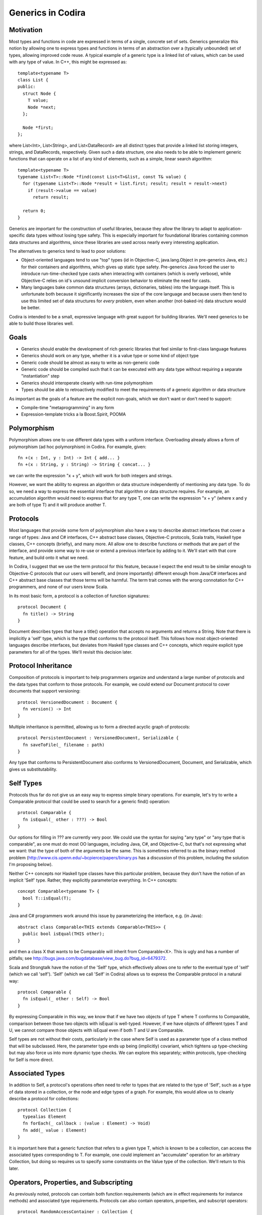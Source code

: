 .. _Generics:

Generics in Codira
=================

Motivation
----------

Most types and functions in code are expressed in terms of a single, concrete
set of sets. Generics generalize this notion by allowing one to express types
and functions in terms of an abstraction over a (typically unbounded) set of
types, allowing improved code reuse. A typical example of a generic type is a
linked list of values, which can be used with any type of value. In C++, this
might be expressed as::

  template<typename T>
  class List {
  public:
    struct Node {
      T value;
      Node *next;
    };

    Node *first;
  };

where List<Int>, List<String>, and List<DataRecord> are all distinct types that
provide a linked list storing integers, strings, and DataRecords,
respectively. Given such a data structure, one also needs to be able to
implement generic functions that can operate on a list of any kind of elements,
such as a simple, linear search algorithm::

  template<typename T>
  typename List<T>::Node *find(const List<T>&list, const T& value) {
    for (typename List<T>::Node *result = list.first; result; result = result->next)
      if (result->value == value)
        return result;

    return 0;
  }

.. @test('compile', howmany = 'all', cmake_args = ['COMPILER', '${CMAKE_CXX_COMPILER}'])

Generics are important for the construction of useful libraries, because they
allow the library to adapt to application-specific data types without losing
type safety. This is especially important for foundational libraries containing
common data structures and algorithms, since these libraries are used across
nearly every interesting application.

The alternatives to generics tend to lead to poor solutions:

* Object-oriented languages tend to use "top" types (id in Objective-C,
  java.lang.Object in pre-generics Java, etc.) for their containers and
  algorithms, which gives up static type safety. Pre-generics Java forced the
  user to introduce run-time-checked type casts when interacting with containers
  (which is overly verbose), while Objective-C relies on id's unsound implicit
  conversion behavior to eliminate the need for casts.
* Many languages bake common data structures (arrays, dictionaries, tables) into
  the language itself. This is unfortunate both because it significantly
  increases the size of the core language and because users then tend to use
  this limited set of data structures for *every* problem, even when another
  (not-baked-in) data structure would be better.

Codira is intended to be a small, expressive language with great support for
building libraries. We'll need generics to be able to build those libraries
well.

Goals
-----

* Generics should enable the development of rich generic libraries that feel
  similar to first-class language features
* Generics should work on any type, whether it is a value type or some kind of
  object type
* Generic code should be almost as easy to write as non-generic code
* Generic code should be compiled such that it can be executed with any data
  type without requiring a separate "instantiation" step
* Generics should interoperate cleanly with run-time polymorphism
* Types should be able to retroactively modified to meet the requirements of a
  generic algorithm or data structure

As important as the goals of a feature are the explicit non-goals, which we
don't want or don't need to support:

* Compile-time "metaprogramming" in any form
* Expression-template tricks a la Boost.Spirit, POOMA

Polymorphism
------------

Polymorphism allows one to use different data types with a uniform
interface. Overloading already allows a form of polymorphism (ad hoc
polymorphism) in Codira. For example, given::

  fn +(x : Int, y : Int) -> Int { add... }
  fn +(x : String, y : String) -> String { concat... }

.. @example.replace('add...','return 1')
   example.replace('concat...','return ""')
   test()

we can write the expression "x + y", which will work for both integers and
strings.

However, we want the ability to express an algorithm or data structure
independently of mentioning any data type. To do so, we need a way to express
the essential interface that algorithm or data structure requires. For example,
an accumulation algorithm would need to express that for any type T, one can
write the expression "x + y" (where x and y are both of type T) and it will
produce another T.

Protocols
---------

Most languages that provide some form of polymorphism also have a way to
describe abstract interfaces that cover a range of types: Java and C#
interfaces, C++ abstract base classes, Objective-C protocols, Scala traits,
Haskell type classes, C++ concepts (briefly), and many more.  All allow one to
describe functions or methods that are part of the interface, and provide some
way to re-use or extend a previous interface by adding to it. We'll start with
that core feature, and build onto it what we need.

In Codira, I suggest that we use the term protocol for this feature, because I
expect the end result to be similar enough to Objective-C protocols that our
users will benefit, and (more importantly) different enough from Java/C#
interfaces and C++ abstract base classes that those terms will be harmful. The
term trait comes with the wrong connotation for C++ programmers, and none of our
users know Scala.

In its most basic form, a protocol is a collection of function signatures::

  protocol Document {
    fn title() -> String
  }

Document describes types that have a title() operation that accepts no arguments
and returns a String. Note that there is implicitly a 'self' type,
which is the type that conforms to the protocol itself. This follows how most
object-oriented languages describe interfaces, but deviates from Haskell type
classes and C++ concepts, which require explicit type parameters for all of the
types. We'll revisit this decision later.

Protocol Inheritance
--------------------

Composition of protocols is important to help programmers organize and
understand a large number of protocols and the data types that conform to those
protocols. For example, we could extend our Document protocol to cover documents
that support versioning::

  protocol VersionedDocument : Document {
    fn version() -> Int
  }

Multiple inheritance is permitted, allowing us to form a directed acyclic graph
of protocols::

  protocol PersistentDocument : VersionedDocument, Serializable {
    fn saveToFile(_ filename : path)
  }

.. @example.prepend('struct path {} ; protocol Serializable {}')
    test(howmany='all')

Any type that conforms to PersistentDocument also conforms to VersionedDocument,
Document, and Serializable, which gives us substitutability.

Self Types
----------

Protocols thus far do not give us an easy way to express simple binary
operations. For example, let's try to write a Comparable protocol that could be
used to search for a generic find() operation::

  protocol Comparable {
    fn isEqual(_ other : ???) -> Bool
  }

Our options for filling in ??? are currently very poor. We could use the syntax
for saying "any type" or "any type that is comparable", as one must do most OO
languages, including Java, C#, and Objective-C, but that's not expressing what
we want: that the type of both of the arguments be the same. This is sometimes
referred to as the binary method problem
(http://www.cis.upenn.edu/~bcpierce/papers/binary.ps has a discussion of this
problem, including the solution I'm proposing below).

Neither C++ concepts nor Haskell type classes have this particular problem,
because they don't have the notion of an implicit 'Self' type. Rather,
they explicitly parameterize everything. In C++ concepts::

  concept Comparable<typename T> {
    bool T::isEqual(T);
  }

.. @ignore()
.. We don't have a compiler for ConceptC++

Java and C# programmers work around this issue by parameterizing the
interface, e.g. (in Java)::

  abstract class Comparable<THIS extends Comparable<THIS>> {
    public bool isEqual(THIS other);
  }

.. @ignore()
.. This test just doesn't compile at the moment, but that represents a
   bug in Codira

and then a class X that wants to be Comparable will inherit from
Comparable<X>. This is ugly and has a number of pitfalls; see
http://bugs.java.com/bugdatabase/view_bug.do?bug_id=6479372.

Scala and Strongtalk have the notion of the 'Self' type, which effectively
allows one to refer to the eventual type of 'self' (which we call
'self'). 'Self' (which we call 'Self' in Codira) allows us to express the
Comparable protocol in a natural way::

  protocol Comparable {
    fn isEqual(_ other : Self) -> Bool
  }

By expressing Comparable in this way, we know that if we have two objects of
type T where T conforms to Comparable, comparison between those two objects with
isEqual is well-typed. However, if we have objects of different types T and U,
we cannot compare those objects with isEqual even if both T and U are
Comparable.

Self types are not without their costs, particularly in the case where Self is
used as a parameter type of a class method that will be subclassed. Here, the
parameter type ends up being (implicitly) covariant, which tightens up
type-checking but may also force us into more dynamic type checks. We can
explore this separately; within protocols, type-checking for Self is more
direct.

Associated Types
----------------

In addition to Self, a protocol's operations often need to refer to types that
are related to the type of 'Self', such as a type of data stored in a
collection, or the node and edge types of a graph. For example, this would allow
us to cleanly describe a protocol for collections::

  protocol Collection {
    typealias Element
    fn forEach(_ callback : (value : Element) -> Void)
    fn add(_ value : Element)
  }

It is important here that a generic function that refers to a given type T,
which is known to be a collection, can access the associated types corresponding
to T. For example, one could implement an "accumulate" operation for an
arbitrary Collection, but doing so requires us to specify some constraints on
the Value type of the collection. We'll return to this later.

Operators, Properties, and Subscripting
---------------------------------------

As previously noted, protocols can contain both function requirements (which are
in effect requirements for instance methods) and associated type
requirements. Protocols can also contain operators, properties, and subscript
operators::

  protocol RandomAccessContainer : Collection {
    var count: Int
    fn == (lhs: Self, rhs: Self)
    subscript(i: Int) -> Element
  }

Operator requirements can be satisfied by operator definitions, property
requirements can be satisfied by either variables or properties, and subscript
requirements can be satisfied by subscript operators.

Conforming to a Protocol
------------------------

Thus far, we have not actually shown how a type can meet the requirements of a
protocol. The most syntactically lightweight approach is to allow implicit
conformance. This is essentially duck typing, where a type is assumed to conform
to a protocol if it meets the syntactic requirements of the protocol. For
example, given::

  protocol Shape {
    fn draw()
  }

One could write a Circle struct such as::

  struct Circle {
    var center : Point
    var radius : Int

    fn draw() {
      // draw it
    }
  }

Circle provides a draw() method with the same input and result types as required
by the Shape protocol. Therefore, Circle conforms to Shape.

Implicit protocol conformance is convenient, because it requires no additional
typing. However, it can run into some trouble when an entity that syntactically
matches a protocol doesn't provide the required semantics. For example, Cowboys
also know how to "draw!"::

  struct Cowboy {
    var gun : SixShooter

    fn draw() {
      // draw!
    }
  }

It is unlikely that Cowboy is meant to conform to Shape, but the method name and
signatures match, so implicit conformance deduces that Cowboy conforms to
Shape. Random collisions between types are fairly rare. However, when one is
using protocol inheritance with fine-grained (semantic or mostly-semantic)
differences between protocols in the hierarchy, they become more common. See
http://www.open-std.org/jtc1/sc22/wg21/docs/papers/2005/n1798.html for examples
of this problem as it surfaced with C++ concepts. It is not clear at this time
whether we want implicit conformance in Codira: there's no existing code to worry
about, and explicit conformance (described below) provides some benefits.

Explicit Protocol Conformance
-----------------------------

Type authors often implement types that are intended to conform to a particular
protocol. For example, if we want a linked-list type to conform to Collection,
we can specify that it is by adding a protocol conformance annotation to the
type::

  struct EmployeeList : Collection { // EmployeeList is a collection
    typealias Element = T
    fn forEach(_ callback : (value : Element) -> Void) { /* Implement this */ }
    fn add(_ value : Element) { /* Implement this */ }
  }

This explicit protocol conformance declaration forces the compiler to check that
EmployeeList actually does meet the requirements of the Collection protocol. If
we were missing an operation (say, forEach) or had the wrong signature, the
definition of 'EmployeeList' would be ill-formed. Therefore, explicit
conformance provides both documentation for the user of EmployeeList and
checking for the author and future maintainers of EmployeeList.

Any nominal type (such as an enum, struct, or class) can be specified to conform
to one or more protocols in this manner. Additionally, a typealias can be
specified to conform to one or more protocols, e.g.,::

  typealias NSInteger : Numeric = Int

While not technically necessary due to retroactive modeling (below), this can be
used to document and check that a particular type alias does in fact meet some
basic, important requirements. Moreover, it falls out of the syntax that places
requirements on associated types.

Retroactive Modeling
--------------------

When using a set of libraries, it's fairly common that one library defines a
protocol (and useful generic entities requiring that protocol) while another
library provides a data type that provides similar functionality to that
protocol, but under a different name.  Retroactive modeling is the process by
which the type is retrofitted (without changing the type) to meet the
requirements of the protocol.

In Codira, we provide support for retroactive modeling by allowing
extensions, e.g.,::

  extension String : Collection {
    typealias Element = char
    fn forEach(_ callback : (value : Element) -> Void) { /* use existing String routines to enumerate characters */ }
    fn add(_ value : Element) { self += value /* append character */ }
  }

Once an extension is defined, the extension now conforms to the Collection
protocol, and can be used anywhere a Collection is expected.

Default Implementations
-----------------------

The functions declared within a protocol are requirements that any type must
meet if it wants to conform to the protocol. There is a natural tension here,
then, between larger protocols that make it easier to write generic algorithms,
and smaller protocols that make it easier to write conforming types. For
example, should a Numeric protocol implement all operations, e.g.,::

  protocol Numeric {
    fn +(lhs : Self, rhs : Self) -> Self
    fn -(lhs : Self, rhs : Self) -> Self
    fn +(x : Self) -> Self
    fn -(x : Self) -> Self
  }

which would make it easy to write general numeric algorithms, but requires the
author of some BigInt class to implement a lot of functionality, or should the
numeric protocol implement just the core operations::

  protocol Numeric {
    fn +(lhs : Self, rhs : Self) -> Self
    fn -(x : Self) -> Self
  }

to make it easier to adopt the protocol (but harder to write numeric
algorithms)? Both of the protocols express the same thing (semantically),
because one can use the core operations (binary +, unary -) to implement the
other algorithms. However, it's far easier to allow the protocol itself to
provide default implementations::

  protocol Numeric {
    fn +(lhs : Self, rhs : Self) -> Self
    fn -(lhs : Self, rhs : Self) -> Self { return lhs + -rhs }
    fn +(x : Self) -> Self { return x }
    fn -(x : Self) -> Self
  }

This makes it easier both to implement generic algorithms (which can use the
most natural syntax) and to make a new type conform to the protocol. For
example, if we were to define only the core algorithms in our BigNum type::

  struct BigNum : Numeric {
    fn +(lhs : BigNum, rhs : BigNum) -> BigNum { ... }
    fn -(x : BigNum) -> BigNum { ... }
  }

the compiler will automatically synthesize the other operations needed for the
protocol. Moreover, these operations will be available to uses of the BigNum
class as if they had been written in the type itself (or in an extension of the
type, if that feature is used), which means that protocol conformance actually
makes it easier to define types that conform to protocols, rather than just
providing additional checking.

Subtype Polymorphism
--------------------

Subtype polymorphism is based on the notion of substitutability. If a type S is
a subtype of a type T, then a value of type S can safely be used where a value
of type T is expected. Object-oriented languages typically use subtype
polymorphism, where the subtype relationship is based on inheritance: if the
class Dog inherits from the class Animal, then Dog is a subtype of
Animal. Subtype polymorphism is generally dynamic, in the sense that the
substitution occurs at run-time, even if it is statically type-checked.

In Codira, we consider protocols to be types. A value of protocol type has an
existential type, meaning that we don't know the concrete type until run-time
(and even then it varies), but we know that the type conforms to the given
protocol. Thus, a variable can be declared with type "Serializable", e.g.,::

  var x : Serializable = // value of any Serializable type
  x.serialize() // okay: serialize() is part of the Serializable protocol

Naturally, such polymorphism is dynamic, and will require boxing of value types
to implement. We can now see how Self types interact with subtype
polymorphism. For example, say we have two values of type Comparable, and we try
to compare them::

  var x : Comparable = ...
  var y : Comparable = ...
  if x.isEqual(y) { // well-typed?
  }

Whether x.isEqual(y) is well-typed is not statically determinable, because the
dynamic type of x may different from the dynamic type of y, even if they are
both comparable (e.g., one is an Int and the other a String). It can be
implemented by the compiler as a dynamic type check, with some general failure
mode (aborting, throwing an exception, etc.) if the dynamic type check fails.

To express types that meet the requirements of several protocols, one can just
create a new protocol aggregating those protocols::

  protocol SerializableDocument : Document, Serializable { }
  var doc : SerializableDocument
  print(doc.title()) // okay: title() is part of the Document protocol, so we can call it
  doc.serialize(stout) // okay: serialize() is part of the Serializable protocol

However, this only makes sense when the resulting protocol is a useful
abstraction. A SerializableDocument may or may not be a useful abstraction. When
it is not useful, one can instead use '&' types to compose different protocols, e.g.,::

  var doc : Document & Serializable

Here, doc has an existential type that is known to conform to both the Document
and Serializable protocols. This gives rise to a natural "top" type, such that
every type in the language is a subtype of "top". Java has java.lang.Object, C#
has object, Objective-C has "id" (although "id" is weird, because it is also
convertible to everything; it's best not to use it as a model). In Codira, the
"top" type is simply an empty protocol composition: ``Any``::

  var value : Any = 17 // an any can hold an integer
  value = "hello" // or a String
  value = (42, "hello", Red) // or anything else

Bounded Parametric Polymorphism
-------------------------------

Parametric polymorphism is based on the idea of providing type parameters for a
generic function or type. When using that function or type, one substitutes
concrete types for the type parameters. Strictly speaking, parametric
polymorphism allows *any* type to be substituted for a type parameter, but it's
useless in practice because that means that generic functions or types cannot do
anything to the type parameters: they must instead rely on first-class functions
passed into the generic function or type to perform any meaningful work.

Far more useful (and prevalent) is bounded parametric polymorphism, which allows
the generic function or type to specify constraints (bounds) on the type
parameters. By specifying these bounds, it becomes far easier to write and use
these generic functions and types.  Haskell type classes, Java and C# generics,
C++ concepts, and many other language features support bounded parametric
polymorphism.

Protocols provide a natural way to express the constraints of a generic function
in Codira. For example, one could define a generic linked list as::

  struct ListNode<T> {
    var Value : T
    enum NextNode { case Node : ListNode<T>, End }
    var Next : NextNode
  }

  struct List<T > {
    var First : ListNode<T>::NextNode
  }

This list works on any type T. One could then add a generic function that
inserts at the beginning of the list::

  fn insertAtBeginning<T>(_ list : List<T>, value : T) {
    list.First = ListNode<T>(value, list.First)
  }

Expressing Constraints
----------------------

Within the type parameter list of a generic type or function (e.g., the <T> in
ListNode<T>), the 'T' introduces a new type parameter and the (optional) ":
type" names a protocol (or protocol composition) to which 'T' must
conform. Within the body of the generic type or function, any of the functions
or types described by the constraints are available. For example, let's
implement a find() operation on lists::

  fn find<T : Comparable>(_ list : List<T>, value : T) -> Int {
    var index = 0
    var current
    for (current = list.First; current is Node; current = current.Next) {
      if current.Value.isEqual(value) { // okay: T is Comparable
        return index
      }
      index = index + 1
    }
    return -1
  }

In addition to providing constraints on the type parameters, we also need to be
able to constrain associated types. To do so, we introduce the notion of a
"where" clause, which follows the signature of the generic type or
function. For example, let's generalize our find algorithm to work on any
ordered collection::

  protocol OrderedCollection : Collection {
    fn size() -> Int
    fn getAt(_ index : Int) -> Element // Element is an associated type
  }

  fn find<C : OrderedCollection where C.Element : Comparable>(
         _ collection : C, value : C.Element) -> Int
  {
    for index in 0...collection.size() {
      if (collection.getAt(index) == value) { // okay: we know that C.Element is Comparable
        return index
      }
    }
    return -1
  }

The where clause is actually the more general way of expressing constraints,
and the constraints expressed in the angle brackets (e.g., <C :
OrderedCollection>) are just sugar for a where clause.  For example, the
above find() signature is equivalent to::

  fn find<C where C : OrderedCollection, C.Element : Comparable>(
         _ collection : C, value : C.Element) -> Int

Note that find<C> is shorthand for (and equivalent to) find<C : Any>, since
every type conforms to the Any protocol composition.

There are two other important kinds of constraints that need to be
expressible. Before we get to those, consider a simple "Enumerator" protocol that
lets us describe an iteration of values of some given value type::

  protocol Enumerator {
    typealias Element
    fn isEmpty() -> Bool
    fn next() -> Element
  }

Now, we want to express the notion of an enumerable collection, which provides
iteration, which we do by adding requirements into the protocol::

  protocol EnumerableCollection : Collection {
    typealias EnumeratorType : Enumerator
    where EnumeratorType.Element == Element
    fn getEnumeratorType() -> EnumeratorType
  }

Here, we are specifying constraints on an associated type (EnumeratorType must
conform to the Enumerator protocol), by adding a conformance clause (: Enumerator)
to the associated type definition. We also use a separate where clause to
require that the type of values produced by querying the enumerator is the same as
the type of values stored in the container. This is important, for example, for
use with the Comparable protocol (and any protocol using Self types), because it
maintains type identity within the generic function or type.

Constraint Inference
--------------------

Generic types often constrain their type parameters. For example, a
SortedDictionary, which provides dictionary functionality using some kind of
balanced binary tree (as in C++'s std::map), would require that its key type be
Comparable::

  class SortedDictionary<Key : Comparable, Value> {
    // ...
  }

Naturally, one any generic operation on a SortedDictionary<K,V> would also require
that K be Comparable, e.g.,::

  fn forEachKey<Key : Comparable, Value>(_ c : SortedDictionary<Key, Value>,
                                           f : (Key) -> Void) { /* ... */ }

However, explicitly requiring that Key conform to Comparable is redundant: one
could not provide an argument for 'c' without the Key type of the
SortedDictionary conforming to Comparable, because the SortedDictionary type
itself could not be formed. Constraint inference infers these additional
constraints within a generic function from the parameter and return types of the
function, simplifying the specification of forEachKey::

  fn forEachKey<Key, Value>(_ c : SortedDictionary<Key, Value>,
                              f : (Key) -> Void) { /* ... */ }

Type Parameter Deduction
------------------------

As noted above, type arguments will be deduced from the call arguments to a
generic function::

  var values : list<Int>
  insertAtBeginning(values, 17) // deduces T = Int

Since Codira already has top-down type inference (as well as the C++-like
bottom-up inference), we can also deduce type arguments from the result type::

  fn cast<T, U>(_ value : T) -> U { ... }
  var x : Any
  var y : Int = cast(x) // deduces T = Any, U = Int

We require that all type parameters for a generic function be deducible. We
introduce this restriction so that we can avoid introducing a syntax for
explicitly specifying type arguments to a generic function, e.g.,::

  var y : Int = cast<Int>(x) // not permitted: < is the less-than operator

This syntax is horribly ambiguous in C++, and with good type argument deduction,
should not be necessary in Codira.

Implementation Model
--------------------

Because generics are constrained, a well-typed generic function or type can be
translated into object code that uses dynamic dispatch to perform each of its
operations on type parameters. This is in stark contrast to the instantiation
model of C++ templates, where each new set of template arguments requires the
generic function or type to be compiled again. This model is important for
scalability of builds, so that the time to perform type-checking and code
generation scales with the amount of code written rather than the amount of code
instantiated. Moreover, it can lead to smaller binaries and a more flexible
language (generic functions can be "virtual").

The translation model is fairly simple. Consider the generic find() we
implemented for lists, above::

  fn find<T : Comparable>(_ list : List<T>, value : T) -> Int {
    var index = 0
    var current = list.First
    while current is ListNode<T> { // now I'm just making stuff up
      if current.value.isEqual(value) { // okay: T is Comparable
        return index
      }
      current = current.Next
      index = index + 1
    }
    return -1
  }

to translate this into executable code, we form a vtable for each of the
constraints on the generic function. In this case, we'll have a vtable for
Comparable T. Every operation within the body of this generic function
type-checks to either an operation on some concrete type (e.g., the operations
on Int), to an operation within a protocol (which requires indirection through
the corresponding vtable), or to an operation on a generic type definition, all
of which can be emitted as object code.

.. _generics-specialization:

Specialization
--------------

This implementation model lends itself to optimization when we know the specific
argument types that will be used when invoking the generic function. In this
case, some or all of the vtables provided for the constraints will effectively
be constants. By specializing the generic function (at compile-time, link-time,
or (if we have a JIT) run-time) for these types, we can eliminate the cost of
the virtual dispatch, inline calls when appropriate, and eliminate the overhead
of the generic system. Such optimizations can be performed based on heuristics,
user direction, or profile-guided optimization.

An internal @_specialize function attribute allows developers to force
full specialization by listing concrete type names corresponding to the
function's generic signature. A function's generic signature is a
concatenation of its generic context and the function's own generic
type parameters.::

  struct S<T> {
    var x: T
    @_specialize(where T == Int, U == Float)
    mutating fn exchangeSecond<U>(_ u: U, _ t: T) -> (U, T) {
      x = t
      return (u, x)
    }
  }

  // Substitutes: <T, U> with <Int, Float> producing:
  // S<Int>::exchangeSecond<Float>(u: Float, t: Int) -> (Float, Int)

@_specialize currently acts as a hint to the optimizer, which
generates type checks and code to dispatch to the specialized routine
without affecting the signature of the generic function. The
intention is to support efforts at evaluating the performance of
specialized code. The performance impact is not guaranteed and is
likely to change with the optimizer. This attribute should only be
used in conjunction with rigorous performance analysis. Eventually,
a similar attribute could be defined in the language, allowing it to be
exposed as part of a function's API. That would allow direct dispatch
to specialized code without type checks, even across modules.

The exact syntax of the @_specialize function attribute is defined as: ::

  @_specialize(exported: true, kind: full, where K == Int, V == Int)
  @_specialize(exported: false, kind: partial, where K: _Trivial64)
  fn dictFunction<K, V>(dict: Dictionary<K, V>) {
  }

If 'exported' is set, the corresponding specialization would have a public
visibility and can be used by clients. If 'exported' is omitted, it's value
is assumed to be 'false'.

If 'kind' is 'full' it means a full specialization and the compiler will
produce an error if you forget to specify the type for some of the generic
parameters in the 'where' clause. If 'kind' is 'partial' it means a partial
specialization. If 'kind' is omitted, its value is assumed to be 'full.

The requirements in the where clause may be same-type constraints like 'T == Int',
but they may also specify so-called layout constraints like 'T: _Trivial'.

The following layout constraints are currently supported:
  * AnyObject - the actual parameter should be an instance of a class
  * _NativeClass - the actual parameter should be an instance of a Codira native
    class
  * _RefCountedObject - the actual parameter should be a reference-counted object
  * _NativeRefCountedObject - the actual parameter should be a Codira-native
    reference-counted object
  * _Trivial - the actual parameter should be of a trivial type, i.e. a type
    without any reference counted properties.
  * _Trivial(SizeInBits) - like _Trivial, but the size of the type should be
    exactly 'SizeInBits' bits.
  * _TrivialAtMost(SizeInBits) - like _Trivial, but the size of the type should
    be at most 'SizeInBits' bits.


Existential Types and Generics
------------------------------

Both existential types and generics depend on dynamic dispatching based on
protocols. A value of an existential type (say, Comparable) is a pair (value,
vtable). 'value' stores the current value either directly (if it fits in the 3
words allocated to the value) or as a pointer to the boxed representation (if
the actual representation is larger than 3 words). By itself, this value cannot
be interpreted, because its type is not known statically, and may change due to
assignment. The vtable provides the means to manipulate the value, because it
provides a mapping between the protocols to which the existential type conforms
(which is known statically) to the functions that implements that
functionality for the type of the value. The value, therefore, can only be
safely manipulated through the functions in this vtable.

A value of some generic type T uses a similar implementation model.  However,
the (value, vtable) pair is split apart: values of type T contain only the value
part (the 3 words of data), while the vtable is maintained as a separate value
that can be shared among all T's within that generic function.

Overloading
-----------

Generic functions can be overloaded based entirely on constraints. For example,
consider a binary search algorithm::

   fn binarySearch<
      C : EnumerableCollection where C.Element : Comparable
   >(_ collection : C, value : C.Element)
     -> C.EnumeratorType
   {
     // We can perform log(N) comparisons, but EnumerableCollection
     // only supports linear walks, so this is linear time
   }

   protocol RandomAccessEnumerator : Enumerator {
     // splits a range in half, returning both halves
     fn split() -> (Enumerator, Enumerator)
   }

   fn binarySearch<
      C : EnumerableCollection
       where C.Element : Comparable,
                 C.EnumeratorType: RandomAccessEnumerator
   >(_ collection : C, value : C.Element)
     -> C.EnumeratorType
   {
     // We can perform log(N) comparisons and log(N) range splits,
     // so this is logarithmic time
   }

If binarySearch is called with a sequence whose range type conforms to
RandomAccessEnumerator, both of the generic functions match. However, the second
function is more specialized, because its constraints are a superset of the
constraints of the first function. In such a case, overloading should pick the
more specialized function.

There is a question as to when this overloading occurs. For example,
binarySearch might be called as a subroutine of another generic function with
minimal requirements::

  fn doSomethingWithSearch<
    C : EnumerableCollection where C.Element : Ordered
  >(
    _ collection : C, value : C.Element
  ) -> C.EnumeratorType
  {
    binarySearch(collection, value)
  }

At the time when the generic definition of doSomethingWithSearch is
type-checked, only the first binarySearch() function applies, since we don't
know that C.EnumeratorType conforms to RandomAccessEnumerator. However, when
doSomethingWithSearch is actually invoked, C.EnumeratorType might conform to the
RandomAccessEnumerator, in which case we'd be better off picking the second
binarySearch. This amounts to run-time overload resolution, which may be
desirable, but also has downsides, such as the potential for run-time failures
due to ambiguities and the cost of performing such an expensive operation at
these call sites. Of course, that cost could be mitigated in hot generic
functions via the specialization mentioned above.

Our current proposal for this is to decide statically which function is called
(based on similar partial-ordering rules as used in C++), and avoid run-time
overload resolution. If this proves onerous, we can revisit the decision later.

Parsing Issues
--------------

The use of angle brackets to supply arguments to a generic type, while familiar
to C++/C#/Java programmers, cause some parsing problems. The problem stems from
the fact that '<', '>', and '>>' (the latter of which will show up in generic
types such as Array<Array<Int>>) match the 'operator' terminal in the grammar,
and we wish to continue using this as operators.

When we're in the type grammar, this is a minor inconvenience for the parser,
because code like this::

  var x : Array<Int>

will essentially parse the type as::

  identifier operator identifier operator

and verify that the operators are '<' and '>', respectively. Cases
involving <> are more interesting, because the type of::

  var y : Array<Array<Int>>

is effectively parsed as::

  identifier operator identifier operator identifier operator operator

by splitting the '>>' operator token into two '>' operator tokens.

However, this is manageable, and is already implemented for the (now deprecated)
protocol composition syntax (protocol<>). The larger problem occurs at expression
context, where the parser cannot disambiguate the tokens::

  Matrix<Double>(10, 10)

i.e.,::

  identifier operator identifier operator unspaced_lparen integer-literal comma integer-literal rparen

which can be interpreted as either::

  (greater_than
    (less_than
      (declref Matrix)
      (declref Double)
    (tuple
      (integer_literal 10)
      (integer_literal 10)))

or::

  (constructor Matrix<Double>
    (tuple
      (integer_literal 10)
      (integer_literal 10)))

Both Java and C# have this ambiguity. C# resolves the ambiguity by looking at
the token after the closing '>' to decide which way to go; Java seems to do the
same. We have a few options:

1. Follow C# and Java and implement the infinite lookahead needed to make this
   work. Note that we have true ambiguities, because one could make either of
   the above parse trees well-formed.

2. Introduce some kind of special rule for '<' like we have for '(', such as: an
   identifier followed by an unspaced '<' is a type, while an identifier
   followed by spacing and then '<' is an expression, or

3. Pick some syntax other than angle brackets, which is not ambiguous.  Note
   that neither '(' nor '[' work, because they too have expression forms.

4. Disambiguate between the two parses semantically.

We're going to try a variant of #1, using a variation of the disambiguation
rule used in C#. Essentially, when we see::

  identifier <

we look ahead, trying to parse a type parameter list, until parsing the type
parameter list fails or we find a closing '>'. We then look ahead an additional
token to see if the closing '>' is followed by a '(', '.', or closing bracketing
token (since types are most commonly followed by a constructor call or static
member access). If parsing the type parameter list succeeds, and the closing
angle bracket is followed by a '(', '.', or closing bracket token, then the
'<...>' sequence is parsed as a generic parameter list; otherwise, the '<'
is parsed as an operator.

.. @ignore('all')
